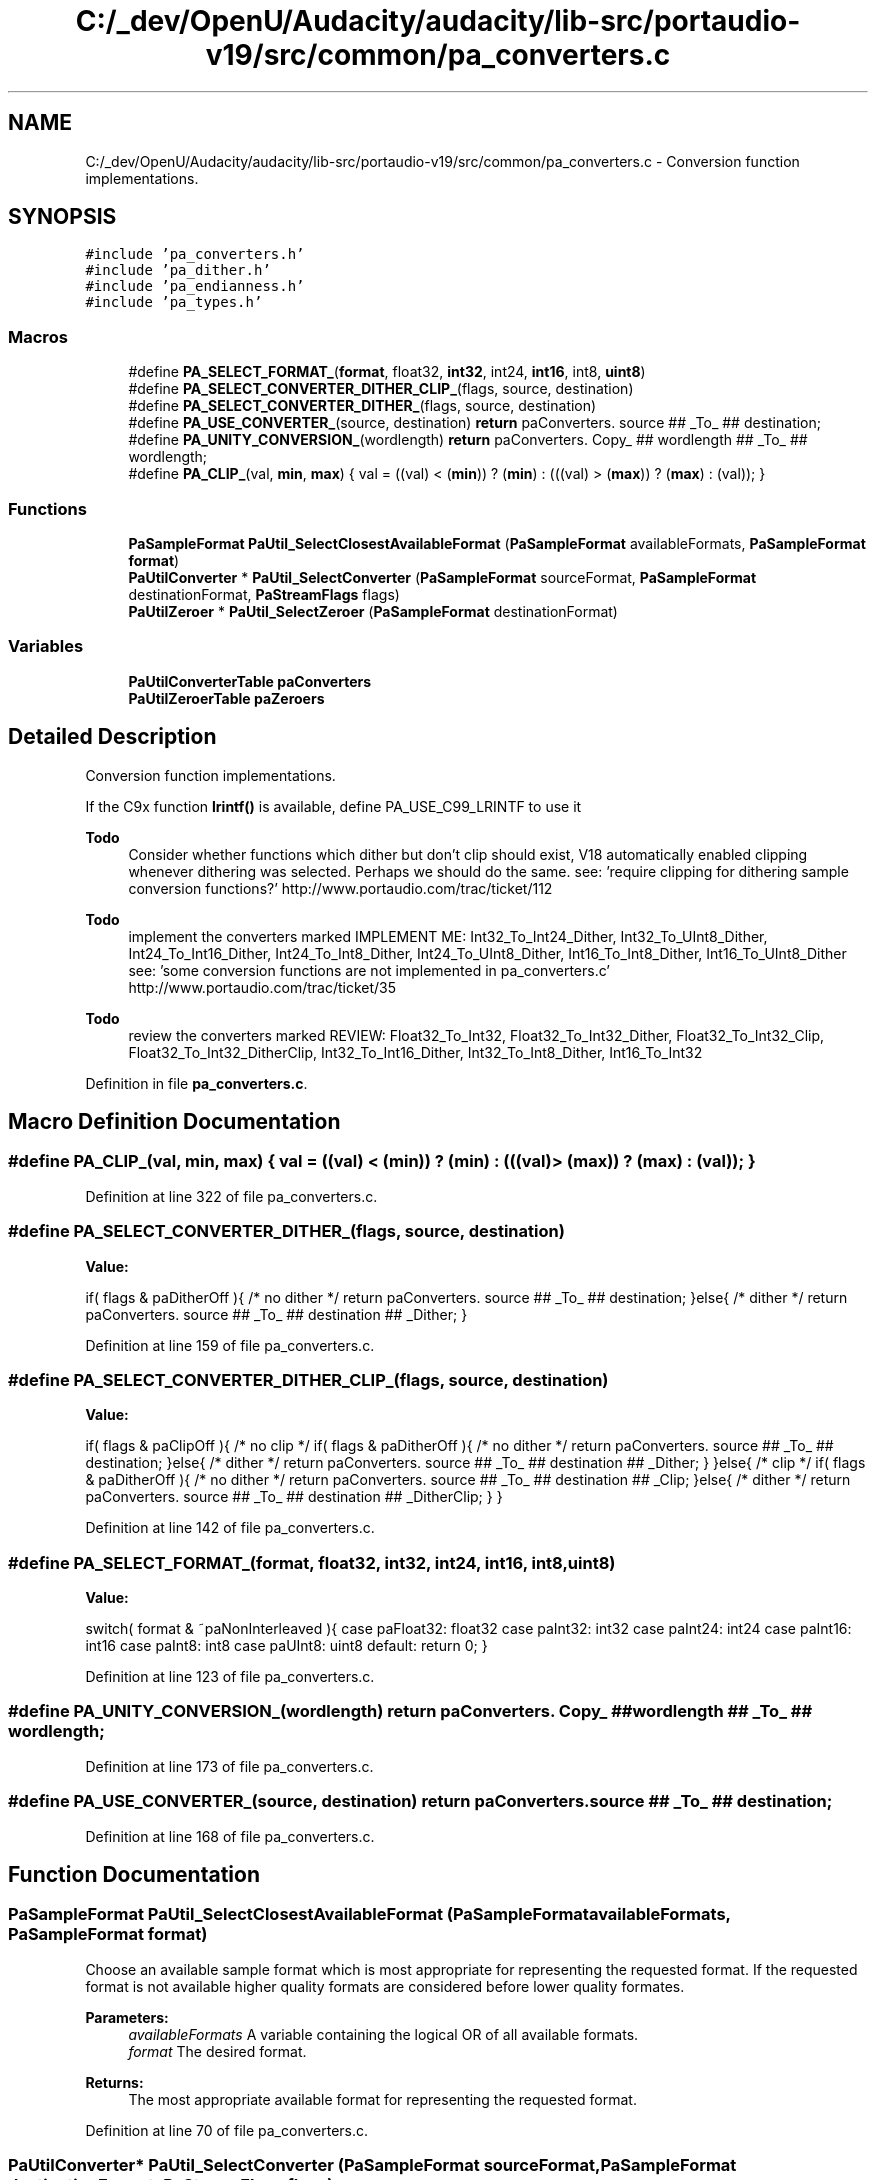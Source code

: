 .TH "C:/_dev/OpenU/Audacity/audacity/lib-src/portaudio-v19/src/common/pa_converters.c" 3 "Thu Apr 28 2016" "Audacity" \" -*- nroff -*-
.ad l
.nh
.SH NAME
C:/_dev/OpenU/Audacity/audacity/lib-src/portaudio-v19/src/common/pa_converters.c \- Conversion function implementations\&.  

.SH SYNOPSIS
.br
.PP
\fC#include 'pa_converters\&.h'\fP
.br
\fC#include 'pa_dither\&.h'\fP
.br
\fC#include 'pa_endianness\&.h'\fP
.br
\fC#include 'pa_types\&.h'\fP
.br

.SS "Macros"

.in +1c
.ti -1c
.RI "#define \fBPA_SELECT_FORMAT_\fP(\fBformat\fP,  float32,  \fBint32\fP,  int24,  \fBint16\fP,  int8,  \fBuint8\fP)"
.br
.ti -1c
.RI "#define \fBPA_SELECT_CONVERTER_DITHER_CLIP_\fP(flags,  source,  destination)              "
.br
.ti -1c
.RI "#define \fBPA_SELECT_CONVERTER_DITHER_\fP(flags,  source,  destination)                        "
.br
.ti -1c
.RI "#define \fBPA_USE_CONVERTER_\fP(source,  destination)   \fBreturn\fP paConverters\&. source ## _To_ ## destination;"
.br
.ti -1c
.RI "#define \fBPA_UNITY_CONVERSION_\fP(wordlength)   \fBreturn\fP paConverters\&. Copy_ ## wordlength ## _To_ ## wordlength;"
.br
.ti -1c
.RI "#define \fBPA_CLIP_\fP(val,  \fBmin\fP,  \fBmax\fP)   { val = ((val) < (\fBmin\fP)) ? (\fBmin\fP) : (((val) > (\fBmax\fP)) ? (\fBmax\fP) : (val)); }"
.br
.in -1c
.SS "Functions"

.in +1c
.ti -1c
.RI "\fBPaSampleFormat\fP \fBPaUtil_SelectClosestAvailableFormat\fP (\fBPaSampleFormat\fP availableFormats, \fBPaSampleFormat\fP \fBformat\fP)"
.br
.ti -1c
.RI "\fBPaUtilConverter\fP * \fBPaUtil_SelectConverter\fP (\fBPaSampleFormat\fP sourceFormat, \fBPaSampleFormat\fP destinationFormat, \fBPaStreamFlags\fP flags)"
.br
.ti -1c
.RI "\fBPaUtilZeroer\fP * \fBPaUtil_SelectZeroer\fP (\fBPaSampleFormat\fP destinationFormat)"
.br
.in -1c
.SS "Variables"

.in +1c
.ti -1c
.RI "\fBPaUtilConverterTable\fP \fBpaConverters\fP"
.br
.ti -1c
.RI "\fBPaUtilZeroerTable\fP \fBpaZeroers\fP"
.br
.in -1c
.SH "Detailed Description"
.PP 
Conversion function implementations\&. 

If the C9x function \fBlrintf()\fP is available, define PA_USE_C99_LRINTF to use it
.PP
\fBTodo\fP
.RS 4
Consider whether functions which dither but don't clip should exist, V18 automatically enabled clipping whenever dithering was selected\&. Perhaps we should do the same\&. see: 'require clipping for dithering sample conversion functions?' http://www.portaudio.com/trac/ticket/112
.RE
.PP
.PP
\fBTodo\fP
.RS 4
implement the converters marked IMPLEMENT ME: Int32_To_Int24_Dither, Int32_To_UInt8_Dither, Int24_To_Int16_Dither, Int24_To_Int8_Dither, Int24_To_UInt8_Dither, Int16_To_Int8_Dither, Int16_To_UInt8_Dither see: 'some conversion functions are not implemented in pa_converters\&.c' http://www.portaudio.com/trac/ticket/35
.RE
.PP
.PP
\fBTodo\fP
.RS 4
review the converters marked REVIEW: Float32_To_Int32, Float32_To_Int32_Dither, Float32_To_Int32_Clip, Float32_To_Int32_DitherClip, Int32_To_Int16_Dither, Int32_To_Int8_Dither, Int16_To_Int32 
.RE
.PP

.PP
Definition in file \fBpa_converters\&.c\fP\&.
.SH "Macro Definition Documentation"
.PP 
.SS "#define PA_CLIP_(val, \fBmin\fP, \fBmax\fP)   { val = ((val) < (\fBmin\fP)) ? (\fBmin\fP) : (((val) > (\fBmax\fP)) ? (\fBmax\fP) : (val)); }"

.PP
Definition at line 322 of file pa_converters\&.c\&.
.SS "#define PA_SELECT_CONVERTER_DITHER_(flags, source, destination)"
\fBValue:\fP
.PP
.nf
if( flags & paDitherOff ){ /* no dither */                                 \
        return paConverters\&. source ## _To_ ## destination;                    \
    }else{ /* dither */                                                        \
        return paConverters\&. source ## _To_ ## destination ## _Dither;         \
    }
.fi
.PP
Definition at line 159 of file pa_converters\&.c\&.
.SS "#define PA_SELECT_CONVERTER_DITHER_CLIP_(flags, source, destination)"
\fBValue:\fP
.PP
.nf
if( flags & paClipOff ){ /* no clip */                                     \
        if( flags & paDitherOff ){ /* no dither */                             \
            return paConverters\&. source ## _To_ ## destination;                \
        }else{ /* dither */                                                    \
            return paConverters\&. source ## _To_ ## destination ## _Dither;     \
        }                                                                      \
    }else{ /* clip */                                                          \
        if( flags & paDitherOff ){ /* no dither */                             \
            return paConverters\&. source ## _To_ ## destination ## _Clip;       \
        }else{ /* dither */                                                    \
            return paConverters\&. source ## _To_ ## destination ## _DitherClip; \
        }                                                                      \
    }
.fi
.PP
Definition at line 142 of file pa_converters\&.c\&.
.SS "#define PA_SELECT_FORMAT_(\fBformat\fP, float32, \fBint32\fP, int24, \fBint16\fP, int8, \fBuint8\fP)"
\fBValue:\fP
.PP
.nf
switch( format & ~paNonInterleaved ){                                      \
    case paFloat32:                                                            \
        float32                                                                \
    case paInt32:                                                              \
        int32                                                                  \
    case paInt24:                                                              \
        int24                                                                  \
    case paInt16:                                                              \
        int16                                                                  \
    case paInt8:                                                               \
        int8                                                                   \
    case paUInt8:                                                              \
        uint8                                                                  \
    default: return 0;                                                         \
    }
.fi
.PP
Definition at line 123 of file pa_converters\&.c\&.
.SS "#define PA_UNITY_CONVERSION_(wordlength)   \fBreturn\fP paConverters\&. Copy_ ## wordlength ## _To_ ## wordlength;"

.PP
Definition at line 173 of file pa_converters\&.c\&.
.SS "#define PA_USE_CONVERTER_(source, destination)   \fBreturn\fP paConverters\&. source ## _To_ ## destination;"

.PP
Definition at line 168 of file pa_converters\&.c\&.
.SH "Function Documentation"
.PP 
.SS "\fBPaSampleFormat\fP PaUtil_SelectClosestAvailableFormat (\fBPaSampleFormat\fP availableFormats, \fBPaSampleFormat\fP format)"
Choose an available sample format which is most appropriate for representing the requested format\&. If the requested format is not available higher quality formats are considered before lower quality formates\&. 
.PP
\fBParameters:\fP
.RS 4
\fIavailableFormats\fP A variable containing the logical OR of all available formats\&. 
.br
\fIformat\fP The desired format\&. 
.RE
.PP
\fBReturns:\fP
.RS 4
The most appropriate available format for representing the requested format\&. 
.RE
.PP

.PP
Definition at line 70 of file pa_converters\&.c\&.
.SS "\fBPaUtilConverter\fP* PaUtil_SelectConverter (\fBPaSampleFormat\fP sourceFormat, \fBPaSampleFormat\fP destinationFormat, \fBPaStreamFlags\fP flags)"
Find a sample converter function for the given source and destinations formats and flags (clip and dither\&.) 
.PP
\fBReturns:\fP
.RS 4
A pointer to a PaUtilConverter which will perform the requested conversion, or NULL if the given format conversion is not supported\&. For conversions where clipping or dithering is not necessary, the clip and dither flags are ignored and a non-clipping or dithering version is returned\&. If the source and destination formats are the same, a function which copies data of the appropriate size will be returned\&. 
.RE
.PP

.PP
Definition at line 178 of file pa_converters\&.c\&.
.SS "\fBPaUtilZeroer\fP* PaUtil_SelectZeroer (\fBPaSampleFormat\fP destinationFormat)"
Find a buffer zeroer function for the given destination format\&. 
.PP
\fBReturns:\fP
.RS 4
A pointer to a PaUtilZeroer which will perform the requested zeroing\&. 
.RE
.PP

.PP
Definition at line 1857 of file pa_converters\&.c\&.
.SH "Variable Documentation"
.PP 
.SS "\fBPaUtilConverterTable\fP paConverters"
A table of pointers to all required converter functions\&. \fBPaUtil_SelectConverter()\fP uses this table to lookup the appropriate conversion functions\&. The fields of this structure are initialized with default conversion functions\&. Fields may be NULL, indicating that no conversion function is available\&. User code may substitue optimised conversion functions by assigning different function pointers to these fields\&.
.PP
\fBNote:\fP
.RS 4
If the PA_NO_STANDARD_CONVERTERS preprocessor variable is defined, PortAudio's standard converters will not be compiled, and all fields of this structure will be initialized to NULL\&. In such cases, users should supply their own conversion functions if the require PortAudio to open a stream that requires sample conversion\&.
.RE
.PP
\fBSee also:\fP
.RS 4
\fBPaUtilConverterTable\fP, \fBPaUtilConverter\fP, \fBPaUtil_SelectConverter\fP 
.RE
.PP

.PP
Definition at line 1780 of file pa_converters\&.c\&.
.SS "\fBPaUtilZeroerTable\fP paZeroers"
\fBInitial value:\fP
.PP
.nf
= {
    ZeroU8,  
    Zero8,  
    Zero16,  
    Zero24,  
    Zero32,  
}
.fi
A table of pointers to all required zeroer functions\&. \fBPaUtil_SelectZeroer()\fP uses this table to lookup the appropriate conversion functions\&. The fields of this structure are initialized with default conversion functions\&. User code may substitue optimised conversion functions by assigning different function pointers to these fields\&.
.PP
\fBNote:\fP
.RS 4
If the PA_NO_STANDARD_ZEROERS preprocessor variable is defined, PortAudio's standard zeroers will not be compiled, and all fields of this structure will be initialized to NULL\&. In such cases, users should supply their own zeroing functions for the sample sizes which they intend to use\&.
.RE
.PP
\fBSee also:\fP
.RS 4
\fBPaUtilZeroerTable\fP, \fBPaUtilZeroer\fP, \fBPaUtil_SelectZeroer\fP 
.RE
.PP

.PP
Definition at line 1973 of file pa_converters\&.c\&.
.SH "Author"
.PP 
Generated automatically by Doxygen for Audacity from the source code\&.
